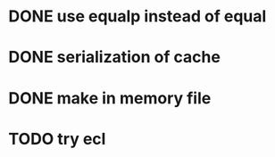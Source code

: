 * DONE use equalp instead of equal
* DONE serialization of cache
* DONE make in memory file
* TODO try ecl
